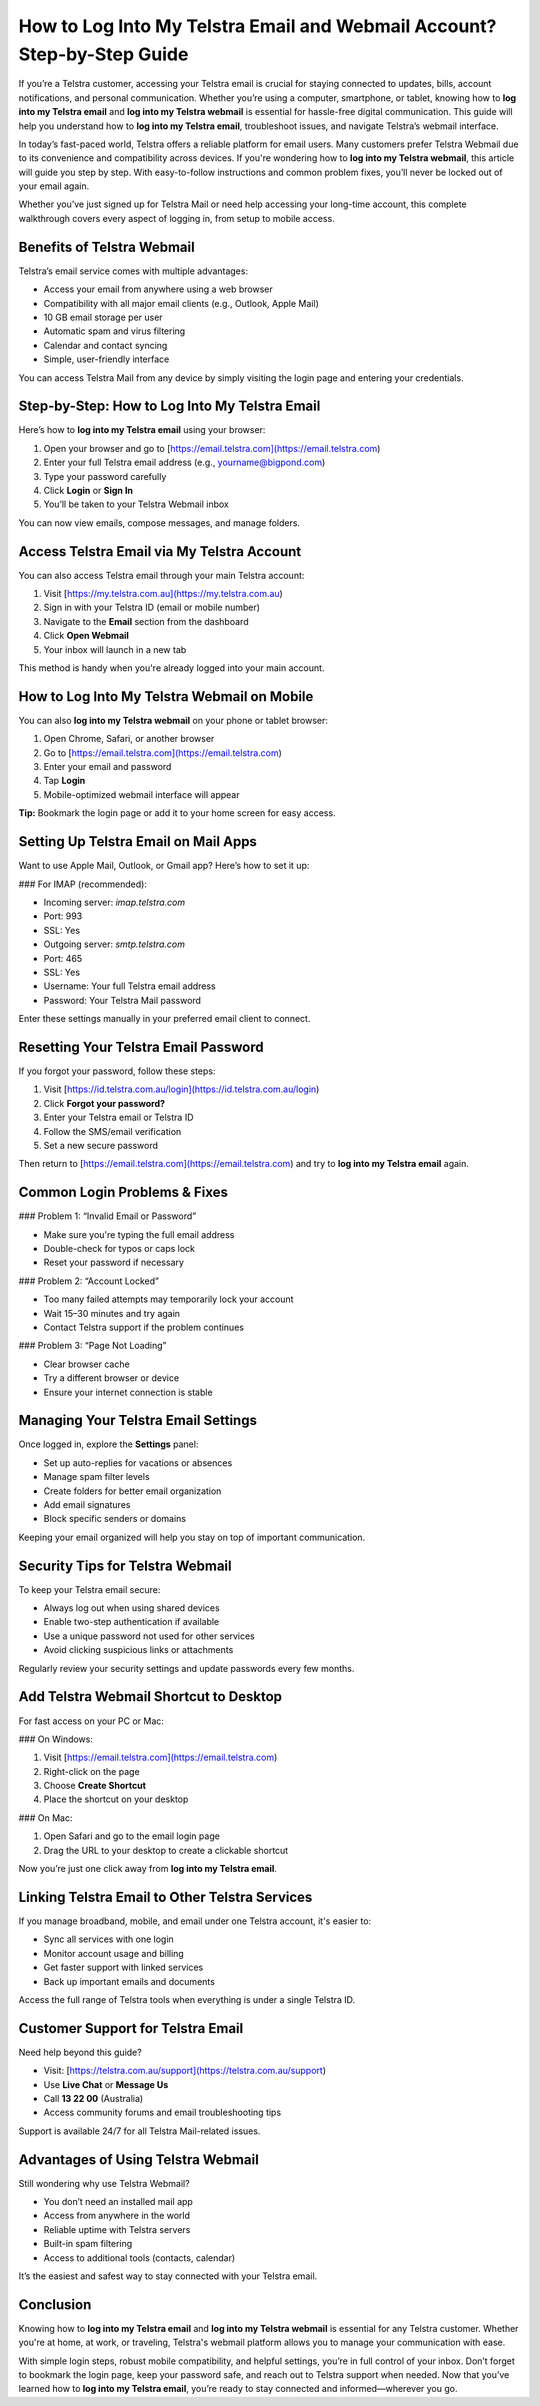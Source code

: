 How to Log Into My Telstra Email and Webmail Account? Step-by-Step Guide
========================================================================

If you’re a Telstra customer, accessing your Telstra email is crucial for staying connected to updates, bills, account notifications, and personal communication. Whether you’re using a computer, smartphone, or tablet, knowing how to **log into my Telstra email** and **log into my Telstra webmail** is essential for hassle-free digital communication. This guide will help you understand how to **log into my Telstra email**, troubleshoot issues, and navigate Telstra’s webmail interface.

In today’s fast-paced world, Telstra offers a reliable platform for email users. Many customers prefer Telstra Webmail due to its convenience and compatibility across devices. If you're wondering how to **log into my Telstra webmail**, this article will guide you step by step. With easy-to-follow instructions and common problem fixes, you’ll never be locked out of your email again.

Whether you’ve just signed up for Telstra Mail or need help accessing your long-time account, this complete walkthrough covers every aspect of logging in, from setup to mobile access.

Benefits of Telstra Webmail
---------------------------

Telstra’s email service comes with multiple advantages:

- Access your email from anywhere using a web browser
- Compatibility with all major email clients (e.g., Outlook, Apple Mail)
- 10 GB email storage per user
- Automatic spam and virus filtering
- Calendar and contact syncing
- Simple, user-friendly interface

You can access Telstra Mail from any device by simply visiting the login page and entering your credentials.

Step-by-Step: How to Log Into My Telstra Email
----------------------------------------------

Here’s how to **log into my Telstra email** using your browser:

1. Open your browser and go to [https://email.telstra.com](https://email.telstra.com)
2. Enter your full Telstra email address (e.g., yourname@bigpond.com)
3. Type your password carefully
4. Click **Login** or **Sign In**
5. You’ll be taken to your Telstra Webmail inbox

You can now view emails, compose messages, and manage folders.

Access Telstra Email via My Telstra Account
-------------------------------------------

You can also access Telstra email through your main Telstra account:

1. Visit [https://my.telstra.com.au](https://my.telstra.com.au)
2. Sign in with your Telstra ID (email or mobile number)
3. Navigate to the **Email** section from the dashboard
4. Click **Open Webmail**
5. Your inbox will launch in a new tab

This method is handy when you're already logged into your main account.

How to Log Into My Telstra Webmail on Mobile
--------------------------------------------

You can also **log into my Telstra webmail** on your phone or tablet browser:

1. Open Chrome, Safari, or another browser
2. Go to [https://email.telstra.com](https://email.telstra.com)
3. Enter your email and password
4. Tap **Login**
5. Mobile-optimized webmail interface will appear

**Tip:** Bookmark the login page or add it to your home screen for easy access.

Setting Up Telstra Email on Mail Apps
-------------------------------------

Want to use Apple Mail, Outlook, or Gmail app? Here’s how to set it up:

### For IMAP (recommended):

- Incoming server: `imap.telstra.com`
- Port: 993
- SSL: Yes
- Outgoing server: `smtp.telstra.com`
- Port: 465
- SSL: Yes
- Username: Your full Telstra email address
- Password: Your Telstra Mail password

Enter these settings manually in your preferred email client to connect.

Resetting Your Telstra Email Password
-------------------------------------

If you forgot your password, follow these steps:

1. Visit [https://id.telstra.com.au/login](https://id.telstra.com.au/login)
2. Click **Forgot your password?**
3. Enter your Telstra email or Telstra ID
4. Follow the SMS/email verification
5. Set a new secure password

Then return to [https://email.telstra.com](https://email.telstra.com) and try to **log into my Telstra email** again.

Common Login Problems & Fixes
-----------------------------

### Problem 1: “Invalid Email or Password”

- Make sure you're typing the full email address
- Double-check for typos or caps lock
- Reset your password if necessary

### Problem 2: “Account Locked”

- Too many failed attempts may temporarily lock your account
- Wait 15–30 minutes and try again
- Contact Telstra support if the problem continues

### Problem 3: “Page Not Loading”

- Clear browser cache
- Try a different browser or device
- Ensure your internet connection is stable

Managing Your Telstra Email Settings
------------------------------------

Once logged in, explore the **Settings** panel:

- Set up auto-replies for vacations or absences
- Manage spam filter levels
- Create folders for better email organization
- Add email signatures
- Block specific senders or domains

Keeping your email organized will help you stay on top of important communication.

Security Tips for Telstra Webmail
---------------------------------

To keep your Telstra email secure:

- Always log out when using shared devices
- Enable two-step authentication if available
- Use a unique password not used for other services
- Avoid clicking suspicious links or attachments

Regularly review your security settings and update passwords every few months.

Add Telstra Webmail Shortcut to Desktop
---------------------------------------

For fast access on your PC or Mac:

### On Windows:

1. Visit [https://email.telstra.com](https://email.telstra.com)
2. Right-click on the page
3. Choose **Create Shortcut**
4. Place the shortcut on your desktop

### On Mac:

1. Open Safari and go to the email login page
2. Drag the URL to your desktop to create a clickable shortcut

Now you’re just one click away from **log into my Telstra email**.

Linking Telstra Email to Other Telstra Services
-----------------------------------------------

If you manage broadband, mobile, and email under one Telstra account, it's easier to:

- Sync all services with one login
- Monitor account usage and billing
- Get faster support with linked services
- Back up important emails and documents

Access the full range of Telstra tools when everything is under a single Telstra ID.

Customer Support for Telstra Email
----------------------------------

Need help beyond this guide?

- Visit: [https://telstra.com.au/support](https://telstra.com.au/support)
- Use **Live Chat** or **Message Us**
- Call **13 22 00** (Australia)
- Access community forums and email troubleshooting tips

Support is available 24/7 for all Telstra Mail-related issues.

Advantages of Using Telstra Webmail
-----------------------------------

Still wondering why use Telstra Webmail?

- You don’t need an installed mail app
- Access from anywhere in the world
- Reliable uptime with Telstra servers
- Built-in spam filtering
- Access to additional tools (contacts, calendar)

It’s the easiest and safest way to stay connected with your Telstra email.

Conclusion
----------

Knowing how to **log into my Telstra email** and **log into my Telstra webmail** is essential for any Telstra customer. Whether you're at home, at work, or traveling, Telstra's webmail platform allows you to manage your communication with ease.

With simple login steps, robust mobile compatibility, and helpful settings, you’re in full control of your inbox. Don’t forget to bookmark the login page, keep your password safe, and reach out to Telstra support when needed. Now that you’ve learned how to **log into my Telstra email**, you’re ready to stay connected and informed—wherever you go.
